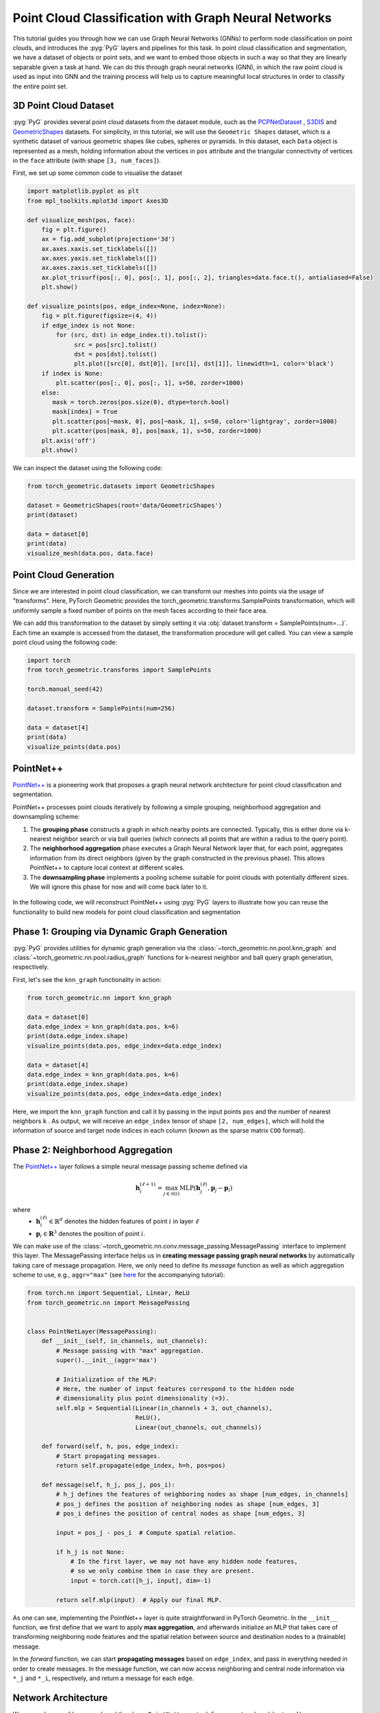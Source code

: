 Point Cloud Classification with Graph Neural Networks
======================================================

This tutorial guides you through how we can use Graph Neural Networks (GNNs) to perform node classification on point clouds, and introduces the :pyg:`PyG` layers and pipelines for this task. In point cloud classification and segmentation, we have a dataset of objects or point sets, and we want to embed those objects in such a way so that they are linearly separable given a task at hand. We can do this through graph neural networks (GNN), in which the raw point cloud is used as input into GNN and the training process will help us to capture meaningful local structures in order to classify the entire point set.

3D Point Cloud Dataset
-----------------------------

:pyg:`PyG` provides several point cloud datasets from the dataset module, such as the `PCPNetDataset <https://pytorch-geometric.readthedocs.io/en/latest/generated/torch_geometric.datasets.PCPNetDataset.html#torch_geometric.datasets.PCPNetDataset>`_ , `S3DIS <https://pytorch-geometric.readthedocs.io/en/latest/generated/torch_geometric.datasets.S3DIS.html#torch_geometric.datasets.S3DIS>`_ and `GeometricShapes <https://pytorch-geometric.readthedocs.io/en/latest/generated/torch_geometric.datasets.GeometricShapes.html#torch_geometric.datasets.GeometricShapes>`_ datasets. For simplicity, in this tutorial, we will use the ``Geometric Shapes`` dataset, which is a synthetic dataset of various geometric shapes like cubes, spheres or pyramids. In this dataset, each ``Data`` object is represented as a mesh, holding information about the vertices in ``pos`` attribute and the triangular connectivity of vertices in the ``face`` attribute (with shape ``[3, num_faces]``).

First, we set up some common code to visualise the dataset

.. code-block:: python

    import matplotlib.pyplot as plt
    from mpl_toolkits.mplot3d import Axes3D

    def visualize_mesh(pos, face):
        fig = plt.figure()
        ax = fig.add_subplot(projection='3d')
        ax.axes.xaxis.set_ticklabels([])
        ax.axes.yaxis.set_ticklabels([])
        ax.axes.zaxis.set_ticklabels([])
        ax.plot_trisurf(pos[:, 0], pos[:, 1], pos[:, 2], triangles=data.face.t(), antialiased=False)
        plt.show()

    def visualize_points(pos, edge_index=None, index=None):
        fig = plt.figure(figsize=(4, 4))
        if edge_index is not None:
            for (src, dst) in edge_index.t().tolist():
                 src = pos[src].tolist()
                 dst = pos[dst].tolist()
                 plt.plot([src[0], dst[0]], [src[1], dst[1]], linewidth=1, color='black')
        if index is None:
            plt.scatter(pos[:, 0], pos[:, 1], s=50, zorder=1000)
        else:
           mask = torch.zeros(pos.size(0), dtype=torch.bool)
           mask[index] = True
           plt.scatter(pos[~mask, 0], pos[~mask, 1], s=50, color='lightgray', zorder=1000)
           plt.scatter(pos[mask, 0], pos[mask, 1], s=50, zorder=1000)
        plt.axis('off')
        plt.show()


We can inspect the dataset using the following code:

.. code-block:: python

    from torch_geometric.datasets import GeometricShapes

    dataset = GeometricShapes(root='data/GeometricShapes')
    print(dataset)

    data = dataset[0]
    print(data)
    visualize_mesh(data.pos, data.face)

.. figure:: ../_figures/pointnet_tutorial_fig1.png
  :align: center
  :width: 60%


Point Cloud Generation
-----------------------------

Since we are interested in point cloud classification, we can transform our meshes into points via the usage of "transforms". Here, PyTorch Geometric provides the torch_geometric.transforms.SamplePoints transformation, which will uniformly sample a fixed number of points on the mesh faces according to their face area.

We can add this transformation to the dataset by simply setting it via :obj:`dataset.transform = SamplePoints(num=...)`. Each time an example is accessed from the dataset, the transformation procedure will get called. You can view a sample point cloud using the following code:

.. code-block:: python

    import torch
    from torch_geometric.transforms import SamplePoints

    torch.manual_seed(42)

    dataset.transform = SamplePoints(num=256)

    data = dataset[4]
    print(data)
    visualize_points(data.pos)

.. figure:: ../_figures/pointnet_tutorial_fig2.png
  :align: center
  :width: 60%

PointNet++
-----------------------------

`PointNet++ <https://arxiv.org/abs/1706.02413>`_ is a pioneering work that proposes a graph neural network architecture for point cloud classification and segmentation.

PointNet++ processes point clouds iteratively by following a simple grouping, neighborhood aggregation and downsampling scheme:

1. The **grouping phase** constructs a graph in which nearby points are connected. Typically, this is either done via  k-nearest neighbor search or via ball queries (which connects all points that are within a radius to the query point).

2. The **neighborhood aggregation** phase executes a Graph Neural Network layer that, for each point, aggregates information from its direct neighbors (given by the graph constructed in the previous phase). This allows PointNet++ to capture local context at different scales.

3. The **downsampling phase** implements a pooling scheme suitable for point clouds with potentially different sizes. We will ignore this phase for now and will come back later to it.

.. figure:: ../_figures/pointnet_tutorial_fig3.png
  :align: center
  :width: 100%

In the following code, we will reconstruct PointNet++ using :pyg:`PyG` layers to illustrate how you can reuse the functionality to build new models for point cloud classification and segmentation

Phase 1: Grouping via Dynamic Graph Generation
-----------------------------------------------
:pyg:`PyG` provides utilities for dynamic graph generation via the :class:`~torch_geometric.nn.pool.knn_graph` and :class:`~torch_geometric.nn.pool.radius_graph` functions for  k-nearest neighbor and ball query graph generation, respectively.

First, let's see the ``knn_graph`` functionality in action:

.. code-block:: python

    from torch_geometric.nn import knn_graph

    data = dataset[0]
    data.edge_index = knn_graph(data.pos, k=6)
    print(data.edge_index.shape)
    visualize_points(data.pos, edge_index=data.edge_index)

    data = dataset[4]
    data.edge_index = knn_graph(data.pos, k=6)
    print(data.edge_index.shape)
    visualize_points(data.pos, edge_index=data.edge_index)

.. figure:: ../_figures/pointnet_tutorial_fig4.png
  :align: center
  :width: 60%

Here, we import the ``knn_graph`` function  and call it by passing in the input points ``pos`` and the number of nearest neighbors ``k`` . As output, we will receive an ``edge_index``  tensor of shape ``[2, num_edges]``, which will hold the information of source and target node indices in each column (known as the sparse matrix ``COO`` format).

Phase 2: Neighborhood Aggregation
-------------------------------------------
The `PointNet++ <https://arxiv.org/abs/1706.02413>`_  layer follows a simple neural message passing scheme defined via

.. math::
    \mathbf{h}^{(\ell + 1)}_i = \max_{j \in \mathcal{N}(i)} \textrm{MLP} \left( \mathbf{h}_j^{(\ell)}, \mathbf{p}_j - \mathbf{p}_i \right)

where
    * :math:`\mathbf{h}_i^{(\ell)} \in \mathbb{R}^d` denotes the hidden features of point :math:`i` in layer :math:`\ell`
    * :math:`\mathbf{p}_i \in \mathbf{R}^3$` denotes the position of point :math:`i`.

We can make use of the :class:`~torch_geometric.nn.conv.message_passing.MessagePassing` interface to implement this layer. The MessagePassing interface helps us in **creating message passing graph neural networks** by automatically taking care of message propagation. Here, we only need to define its `message` function as well as which aggregation scheme to use, e.g., ``aggr="max"`` (see `here <https://pytorch-geometric.readthedocs.io/en/latest/notes/create_gnn.html>`_ for the accompanying tutorial):

.. code-block:: python

    from torch.nn import Sequential, Linear, ReLU
    from torch_geometric.nn import MessagePassing


    class PointNetLayer(MessagePassing):
        def __init__(self, in_channels, out_channels):
            # Message passing with "max" aggregation.
            super().__init__(aggr='max')

            # Initialization of the MLP:
            # Here, the number of input features correspond to the hidden node
            # dimensionality plus point dimensionality (=3).
            self.mlp = Sequential(Linear(in_channels + 3, out_channels),
                                  ReLU(),
                                  Linear(out_channels, out_channels))

        def forward(self, h, pos, edge_index):
            # Start propagating messages.
            return self.propagate(edge_index, h=h, pos=pos)

        def message(self, h_j, pos_j, pos_i):
            # h_j defines the features of neighboring nodes as shape [num_edges, in_channels]
            # pos_j defines the position of neighboring nodes as shape [num_edges, 3]
            # pos_i defines the position of central nodes as shape [num_edges, 3]

            input = pos_j - pos_i  # Compute spatial relation.

            if h_j is not None:
                # In the first layer, we may not have any hidden node features,
                # so we only combine them in case they are present.
                input = torch.cat([h_j, input], dim=-1)

            return self.mlp(input)  # Apply our final MLP.

As one can see, implementing the PointNet++ layer is quite straightforward in PyTorch Geometric. In the ``__init__`` function, we first define that we want to apply **max aggregation**, and afterwards initialize an MLP that takes care of transforming neighboring node features and the spatial relation between source and destination nodes to a (trainable) message.

In the `forward` function, we can start **propagating messages** based on ``edge_index``, and pass in everything needed in order to create messages. In the message function, we can now access neighboring and central node information via ``*_j`` and ``*_i``, respectively, and return a message for each edge.

Network Architecture
-----------------------------

We can make use of ``knn_graph`` and the above ``PointNetLayer`` to define our network architecture. Here, we are interested in an architecture that is able to operate on point clouds in a mini-batch fashion. PyTorch Geometric achieves parallelization over mini-batches by creating sparse block diagonal adjacency matrices (defined by edge_index) and concatenating feature matrices in the node dimension (such as pos). For distinguishing examples in a mini-batch, there exists a special vector named `batch <https://pytorch-geometric.readthedocs.io/en/latest/notes/introduction.html#mini-batches>`_ of shape ``[num_nodes]``, which maps each node to its respective graph in the batch:

.. math::
    \mathbf{batch}=[0⋯0,1⋯n−2n−1⋯n−1]^{T}

We need to make use of this batch vector for the ``knn_graph`` generation since we do not want to connect nodes from different examples.

With this, our overall ``PointNet`` architecture looks as follows:

.. code-block::python
    import torch
    import torch.nn.functional as F
    from torch_geometric.nn import global_max_pool, knn_graph


    class PointNet(torch.nn.Module):
        def __init__(self):
            super().__init__()

            torch.manual_seed(12345)
            self.conv1 = PointNetLayer(3, 32)
            self.conv2 = PointNetLayer(32, 32)
            self.classifier = Linear(32, dataset.num_classes)

        def forward(self, pos, batch):
            # Compute the kNN graph:
            # Here, we need to pass the batch vector to the function call in order
            # to prevent creating edges between points of different examples.
            # We also add `loop=True` which will add self-loops to the graph in
            # order to preserve central point information.
            edge_index = knn_graph(pos, k=16, batch=batch, loop=True)

            # 3. Start bipartite message passing.
            h = self.conv1(h=pos, pos=pos, edge_index=edge_index)
            h = h.relu()
            h = self.conv2(h=h, pos=pos, edge_index=edge_index)
            h = h.relu()

            # 4. Global Pooling.
            h = global_max_pool(h, batch)  # [num_examples, hidden_channels]

            # 5. Classifier.
            return self.classifier(h)


    model = PointNet()

If we inspect the model, we can see the layers::

    PointNet(
        (conv1): PointNetLayer()
        (conv2): PointNetLayer()
        (classifier): Linear(in_features=32, out_features=40, bias=True)
    )

Here, we create our network architecture by inheriting from ``torch.nn.Module`` and initialize **two PointNetLayer modules** and a **final linear classifier** (torch.nn.Linear) in its constructor.

In the forward method, we first dynamically generate a 16-nearest neighbor graph based on the position pos of nodes. Based on the resulting graph connectivity, we apply two graph-based convolutional operators and enhance them by ReLU non-linearities. The first operator takes in 3 input features (the positions of nodes) and maps them to 32 output features.

After that, each point holds information about its 2-hop neighborhood, and should already be able to distinguish between simple local shapes.

Next, we apply a global graph readout function, i.e., ``global_max_pool``, which takes the maximum value along the node dimension for each example. Last, we apply a linear classifier to map the remaining 32 features to one of the 40 classes.

Training Procedure
-----------------------------
We are now ready to write two simple procedures to train and test our model on the training and test dataset, respectively. If you are not new to PyTorch, this scheme should appear familiar to you. Otherwise, the PyTorch docs provide a `good introduction on how to train a neural network in PyTorch <https://pytorch.org/tutorials/beginner/blitz/cifar10_tutorial.html#define-a-loss-function-and-optimizer>`_.

.. code-block::python
    from torch_geometric.loader import DataLoader

    train_dataset = GeometricShapes(root='data/GeometricShapes', train=True,
                                    transform=SamplePoints(128))
    test_dataset = GeometricShapes(root='data/GeometricShapes', train=False,
                                   transform=SamplePoints(128))


    train_loader = DataLoader(train_dataset, batch_size=10, shuffle=True)
    test_loader = DataLoader(test_dataset, batch_size=10)

    model = PointNet()
    optimizer = torch.optim.Adam(model.parameters(), lr=0.01)
    criterion = torch.nn.CrossEntropyLoss()  # Define loss criterion.

    def train(model, optimizer, loader):
        model.train()

        total_loss = 0
        for data in loader:
            optimizer.zero_grad()  # Clear gradients.
            logits = model(data.pos, data.batch)  # Forward pass.
            loss = criterion(logits, data.y)  # Loss computation.
            loss.backward()  # Backward pass.
            optimizer.step()  # Update model parameters.
            total_loss += loss.item() * data.num_graphs

        return total_loss / len(train_loader.dataset)


    @torch.no_grad()
    def test(model, loader):
        model.eval()

        total_correct = 0
        for data in loader:
            logits = model(data.pos, data.batch)
            pred = logits.argmax(dim=-1)
            total_correct += int((pred == data.y).sum())

        return total_correct / len(loader.dataset)

    for epoch in range(1, 51):
        loss = train(model, optimizer, train_loader)
        test_acc = test(model, test_loader)
        print(f'Epoch: {epoch:02d}, Loss: {loss:.4f}, Test Accuracy: {test_acc:.4f}')

Using this setup, you should get around **75%-80% test set accuracy**, even when training only on a single example per class (note that we can certainly increase performance by training longer and make use of deeper neural networks).

However, there is one caveat: Since our model takes in node positions as input features, and uses relational Cartesian coordinates for creating messages, i.e.  :math:`\mathbf{p}_j − \mathbf{p}_i` , it does not generalize across different rotations applied to the input point cloud.

For example, if we apply random rotations to the test data by adding :class:`~torch_geometric.transforms.RandomRotate` transforms along different axis as shown below:

.. code-block::python
    from torch_geometric.transforms import Compose, RandomRotate

    torch.manual_seed(123)

    random_rotate = Compose([
        RandomRotate(degrees=180, axis=0),
        RandomRotate(degrees=180, axis=1),
        RandomRotate(degrees=180, axis=2),
    ])

    transform = Compose([
        random_rotate,
        SamplePoints(num=128),
    ])

    test_dataset = GeometricShapes(root='data/GeometricShapes', train=False,
                                   transform=transform)

    test_loader = DataLoader(test_dataset, batch_size=10)
    test_acc = test(model, test_loader)

Running this will give you a test accuracy of **~15%**. However, there is a good way to fix this by using rotation-invariant point cloud processing. This is left as a guided exercise below.

(Optional) Exercises
-----------------------------

1. Rotation-invariant PointNet Layer

The `PPFNet <https://arxiv.org/abs/1802.02669>`_ is an extension to the PointNet++ architecture that makes it rotation-invariant. More specifically, PPF stands for Point Pair Feature, which describes the relation between two points by a rotation-invariant 4D descriptor

.. math::
    (||\mathbf{p}_j - \mathbf{p}_i||_{2}, ∠(\mathbf{n}_i,\mathbf{p}_j - \mathbf{p}_i),∠(\mathbf{n}_j,\mathbf{p}_j - \mathbf{p}_i),∠(\mathbf{ni} - \mathbf{nj}))

based on:
1. the distance between points  :math:`||\mathbf{p}_j - \mathbf{p}_i||_{2}`

2. the angles between  :math:`\mathbf{p}_j - \mathbf{p}_i`  and the normal vectors  :math:`\mathbf{n}_i`  and  :math:`\mathbf{n}_j`   of points  i  and  j , respectively.

Luckily, in addition to the PointConv, PyTorch Geometric also provides an implementation of the PointConv based on the Point Pair Feature descriptor, see PPFConv. Furthermore, the SamplePoints transformation does also provide **normal** vectors in `data.normal` for each sampled point when called via `SamplePoints(num_points, include_normals=True)`.

As an exercise, can you extend the example code below in order to instantiate the `PPFConv` modules?

Tip:

The ``PPFConv`` expects an MLP as first argument, which is similar to the one created earlier in the PointNetLayer. Note that in ``PPFConv``, we now have a 4D discriptor instead of a 3D one.

.. code-block:: python

    from torch_geometric.nn import PPFConv
    from torch_cluster import fps


    class PPFNet(torch.nn.Module):
        def __init__(self):
            super().__init__()

            torch.manual_seed(12345)
            mlp1 = ...  # TODO
            self.conv1 = PPFConv(...)  # TODO
            mlp2 = ...  # TODO
            self.conv2 = PPFConv(...)  # TODO
            self.classifier = Linear(32, dataset.num_classes)

        def forward(self, pos, normal, batch):
            edge_index = knn_graph(pos, k=16, batch=batch, loop=False)

            x = self.conv1(x=None, pos=pos, normal=normal, edge_index=edge_index)
            x = x.relu()
            x = self.conv2(x=x, pos=pos, normal=normal, edge_index=edge_index)
            x = x.relu()

            x = global_max_pool(x, batch)  # [num_examples, hidden_channels]
            return self.classifier(x)

    test_transform = Compose([
        random_rotate,
        SamplePoints(num=128, include_normals=True),
    ])

    train_dataset = GeometricShapes(root='data/GeometricShapes', train=False,
                                   transform=SamplePoints(128, include_normals=True))
    test_dataset = GeometricShapes(root='data/GeometricShapes', train=False,
                                   transform=test_transform)

    train_loader = DataLoader(train_dataset, batch_size=10, shuffle=True)
    test_loader = DataLoader(test_dataset, batch_size=10)

    model = PPFNet()
    optimizer = torch.optim.Adam(model.parameters(), lr=0.01)
    criterion = torch.nn.CrossEntropyLoss()  # Define loss criterion.

    def train(model, optimizer, loader):
        model.train()

        total_loss = 0
        for data in loader:
            optimizer.zero_grad()  # Clear gradients.
            logits = model(data.pos, data.normal, data.batch)
            loss = criterion(logits, data.y)
            loss.backward()
            optimizer.step()
            total_loss += loss.item() * data.num_graphs

        return total_loss / len(train_loader.dataset)


    @torch.no_grad()
    def test(model, loader):
        model.eval()

        total_correct = 0
        for data in loader:
            logits = model(data.pos, data.normal, data.batch)
            pred = logits.argmax(dim=-1)
            total_correct += int((pred == data.y).sum())

        return total_correct / len(loader.dataset)

    for epoch in range(1, 101):
        loss = train(model, optimizer, train_loader)
        test_acc = test(model, test_loader)
        print(f'Epoch: {epoch:02d}, Loss: {loss:.4f}, Test Accuracy: {test_acc:.4f}')



2. Downsampling Phase via Farthest Point Sampling

So far, we haven't made use of downsampling/pooling the point cloud. In the PointNet++ architecture, downsampling of a point clouds is achieved via the **Farthest Point Sampling (FPS)** procedure, which, in return, allows the network to extract more and more global features. Given an input point set  :math:`\mathbf{p}_1, ... \mathbf{p}_n` , FPS iteratively selects a subset of points such that the sampled points are furthest apart. Specifically, compared with random sampling, this procedure is known to have better coverage of the entire point set.

PyTorch Geometric provides a ready-to-use implementation of :func:`~torch_geometric.nn.pool.fps`, which takes in the position of nodes and a sampling ratio, and returns the indices of nodes that have been sampled.

With this, can you modify the ``PPFNet`` model to include a farthest point sampling step (``ratio=0.5``) in between the two convolution operators?

**Tip:**

For ``fps``, you also need to pass in the ``batch`` vector, so that points in different examples are sampled independently from each other:

.. code-block:: python

    index = fps(pos, batch, ratio=0.5)

You can now pool the points, their normals, the features and the batch vector via:

.. code-block:: python

    pos = pos[index]
    normal = normal[index]
    h = h[index]
    batch = batch[index]

This will just keep the points sampled by ``fps``.

Note that you also need to create a new ``k-NN`` graph after applying the pooling operation.
